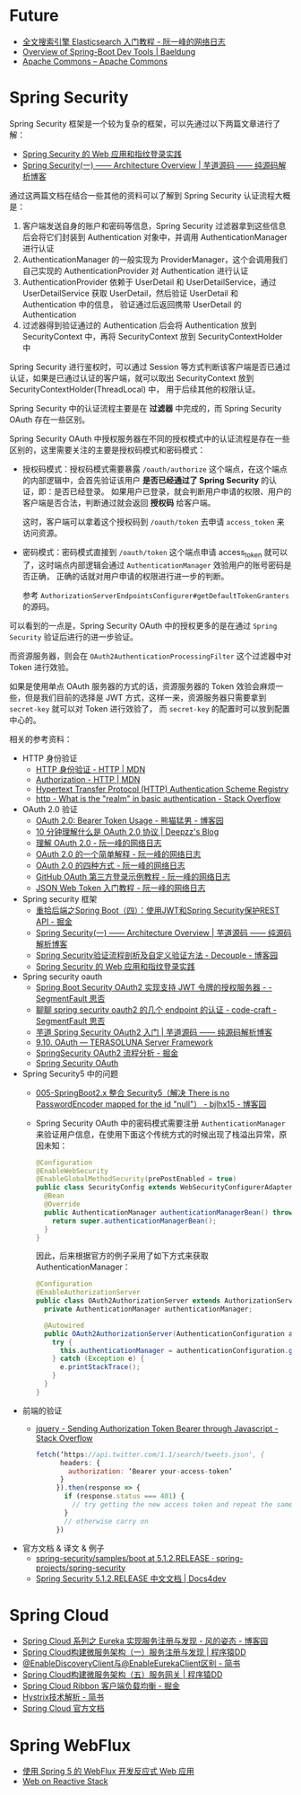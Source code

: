 * Future
  + [[http://www.ruanyifeng.com/blog/2017/08/elasticsearch.html][全文搜索引擎 Elasticsearch 入门教程 - 阮一峰的网络日志]]
  + [[https://www.baeldung.com/spring-boot-devtools][Overview of Spring-Boot Dev Tools | Baeldung]]
  + [[https://commons.apache.org/][Apache Commons – Apache Commons]]

* Spring Security
  Spring Security 框架是一个较为复杂的框架，可以先通过以下两篇文章进行了解：
  + [[https://www.ibm.com/developerworks/cn/web/wa-spring-security-web-application-and-fingerprint-login/index.html][Spring Security 的 Web 应用和指纹登录实践]]
  + [[http://www.iocoder.cn/Spring-Security/laoxu/Architecture-Overview/][Spring Security(一) —— Architecture Overview | 芋道源码 —— 纯源码解析博客]]

  通过这两篇文档在结合一些其他的资料可以了解到 Spring Security 认证流程大概是：
  1. 客户端发送自身的账户和密码等信息，Spring Security 过滤器拿到这些信息后会将它们封装到 Authentication 对象中，并调用 AuthenticationManager 进行认证
  2. AuthenticationManager 的一般实现为 ProviderManager，这个会调用我们自己实现的 AuthenticationProvider 对 Authentication 进行认证
  3. AuthenticationProvider 依赖于 UserDetail 和 UserDetailService，通过 UserDetailService 获取 UserDetail，然后验证 UserDetail 和 Authentication 中的信息，
     验证通过后返回携带 UserDetail 的 Authentication
  4. 过滤器得到验证通过的 Authentication 后会将 Authentication 放到 SecurityContext 中，再将 SecurityContext 放到 SecurityContextHolder 中

  Spring Security 进行鉴权时，可以通过 Session 等方式判断该客户端是否已通过认证，如果是已通过认证的客户端，就可以取出 SecurityContext 放到 SecurityContextHolder(ThreadLocal) 中，
  用于后续其他的权限认证。

  Spring Security 中的认证流程主要是在 *过滤器* 中完成的，而 Spring Security OAuth 存在一些区别。
  
  Spring Security OAuth 中授权服务器在不同的授权模式中的认证流程是存在一些区别的，这里需要关注的主要是授权码模式和密码模式：
  + 授权码模式：授权码模式需要暴露 ~/oauth/authorize~ 这个端点，在这个端点的内部逻辑中，会首先验证该用户 *是否已经通过了 Spring Security* 的认证，即：是否已经登录。
    如果用户已登录，就会判断用户申请的权限、用户的客户端是否合法，判断通过就会返回 *授权码* 给客户端。

    这时，客户端可以拿着这个授权码到 ~/oauth/token~ 去申请 ~access_token~ 来访问资源。

  + 密码模式：密码模式直接到 ~/oauth/token~ 这个端点申请 access_token 就可以了，这时端点内部逻辑会通过 ~AuthenticationManager~ 效验用户的账号密码是否正确，
    正确的话就对用户申请的权限进行进一步的判断。
    
    参考 ~AuthorizationServerEndpointsConfigurer#getDefaultTokenGranters~ 的源码。

  可以看到的一点是，Spring Security OAuth 中的授权更多的是在通过 ~Spring Security~ 验证后进行的进一步验证。

  而资源服务器，则会在 ~OAuth2AuthenticationProcessingFilter~ 这个过滤器中对 Token 进行效验。

  如果是使用单点 OAuth 服务器的方式的话，资源服务器的 Token 效验会麻烦一些，但是我们目前的选择是 JWT 方式，这样一来，资源服务器只需要拿到 ~secret-key~ 就可以对 Token 进行效验了，
  而 ~secret-key~ 的配置时可以放到配置中心的。

  相关的参考资料：
  + HTTP 身份验证
    - [[https://developer.mozilla.org/zh-CN/docs/Web/HTTP/Authentication][HTTP 身份验证 - HTTP | MDN]]
    - [[https://developer.mozilla.org/zh-CN/docs/Web/HTTP/Headers/Authorization][Authorization - HTTP | MDN]]
    - [[http://www.iana.org/assignments/http-authschemes/http-authschemes.xhtml][Hypertext Transfer Protocol (HTTP) Authentication Scheme Registry]]
    - [[https://stackoverflow.com/questions/12701085/what-is-the-realm-in-basic-authentication][http - What is the "realm" in basic authentication - Stack Overflow]]
  + OAuth 2.0 验证
    - [[https://www.cnblogs.com/XiongMaoMengNan/p/6785155.html][OAuth 2.0: Bearer Token Usage - 熊猫猛男 - 博客园]]
    - [[https://deepzz.com/post/what-is-oauth2-protocol.html][10 分钟理解什么是 OAuth 2.0 协议 | Deepzz's Blog]]
    - [[http://www.ruanyifeng.com/blog/2014/05/oauth_2_0.html][理解 OAuth 2.0 - 阮一峰的网络日志]]
    - [[http://www.ruanyifeng.com/blog/2019/04/oauth_design.html][OAuth 2.0 的一个简单解释 - 阮一峰的网络日志]]
    - [[http://www.ruanyifeng.com/blog/2019/04/oauth-grant-types.html][OAuth 2.0 的四种方式 - 阮一峰的网络日志]]
    - [[http://www.ruanyifeng.com/blog/2019/04/github-oauth.html][GitHub OAuth 第三方登录示例教程 - 阮一峰的网络日志]]
    - [[http://www.ruanyifeng.com/blog/2018/07/json_web_token-tutorial.html][JSON Web Token 入门教程 - 阮一峰的网络日志]]
  + Spring security 框架
    - [[https://juejin.im/post/58c29e0b1b69e6006bce02f4][重拾后端之Spring Boot（四）：使用JWT和Spring Security保护REST API - 掘金]]
    - [[http://www.iocoder.cn/Spring-Security/laoxu/Architecture-Overview/][Spring Security(一) —— Architecture Overview | 芋道源码 —— 纯源码解析博客]]
    - [[https://www.cnblogs.com/xz816111/p/8528896.html][Spring Security验证流程剖析及自定义验证方法 - Decouple - 博客园]]
    - [[https://www.ibm.com/developerworks/cn/web/wa-spring-security-web-application-and-fingerprint-login/index.html][Spring Security 的 Web 应用和指纹登录实践]]
  + Spring security oauth
    - [[https://segmentfault.com/a/1190000018771279][Spring Boot Security OAuth2 实现支持 JWT 令牌的授权服务器 - - SegmentFault 思否]]
    - [[https://segmentfault.com/a/1190000012384850][聊聊 spring security oauth2 的几个 endpoint 的认证 - code-craft - SegmentFault 思否]]
    - [[http://www.iocoder.cn/Spring-Security/OAuth2-learning/?vip][芋道 Spring Security OAuth2 入门 | 芋道源码 —— 纯源码解析博客]]
    - [[http://terasolunaorg.github.io/guideline/5.3.0.RELEASE/en/Security/OAuth.html][9.10. OAuth — TERASOLUNA Server Framework]]
    - [[https://juejin.im/post/5c44ab616fb9a049b34849d7][SpringSecurity OAuth2 流程分析 - 掘金]]
    - [[https://projects.spring.io/spring-security-oauth/docs/oauth2.html][Spring Security OAuth]]
  + Spring Security5 中的问题
    - [[https://www.cnblogs.com/bjlhx/p/9878450.html][005-SpringBoot2.x 整合 Security5（解决 There is no PasswordEncoder mapped for the id "null"） - bjlhx15 - 博客园]]
    - Spring Security OAuth 中的密码模式需要注册 ~AuthenticationManager~ 来验证用户信息，在使用下面这个传统方式的时候出现了栈溢出异常，原因未知：
      #+begin_src java
        @Configuration
        @EnableWebSecurity
        @EnableGlobalMethodSecurity(prePostEnabled = true)
        public class SecurityConfig extends WebSecurityConfigurerAdapter {
          @Bean
          @Override
          public AuthenticationManager authenticationManagerBean() throws Exception {
            return super.authenticationManagerBean();
          }
        }
      #+end_src      

      因此，后来根据官方的例子采用了如下方式来获取 AuthenticationManager：
      #+begin_src java
        @Configuration
        @EnableAuthorizationServer
        public class OAuth2AuthorizationServer extends AuthorizationServerConfigurerAdapter {
          private AuthenticationManager authenticationManager;

          @Autowired
          public OAuth2AuthorizationServer(AuthenticationConfiguration authenticationConfiguration) {
            try {
              this.authenticationManager = authenticationConfiguration.getAuthenticationManager();
            } catch (Exception e) {
              e.printStackTrace();
            }
          }
        }
      #+end_src

  + 前端的验证
    - [[https://stackoverflow.com/questions/51506579/sending-authorization-token-bearer-through-javascript][jquery - Sending Authorization Token Bearer through Javascript - Stack Overflow]]
      #+begin_src js
        fetch(‘https://api.twitter.com/1.1/search/tweets.json', {
              headers: {
                authorization: ‘Bearer your-access-token’
              }
             }).then(response => {
               if (response.status === 401) {
                 // try getting the new access token and repeat the same request
               }
               // otherwise carry on
             })
      #+end_src
  + 官方文档 & 译文 & 例子
    - [[https://github.com/spring-projects/spring-security/tree/5.1.2.RELEASE/samples/boot][spring-security/samples/boot at 5.1.2.RELEASE · spring-projects/spring-security]]
    - [[https://www.docs4dev.com/docs/zh/spring-security/5.1.2.RELEASE/reference][Spring Security 5.1.2.RELEASE 中文文档 | Docs4dev]]

* Spring Cloud
  + [[https://www.cnblogs.com/fengzheng/p/10603672.html][Spring Cloud 系列之 Eureka 实现服务注册与发现 - 风的姿态 - 博客园]]
  + [[http://blog.didispace.com/springcloud1/][Spring Cloud构建微服务架构（一）服务注册与发现 | 程序猿DD]]
  + [[https://www.jianshu.com/p/f6db3117864f][@EnableDiscoveryClient与@EnableEurekaClient区别 - 简书]]
  + [[http://blog.didispace.com/springcloud5/][Spring Cloud构建微服务架构（五）服务网关 | 程序猿DD]]
  + [[https://juejin.im/post/5adee863f265da0b7527c26e][Spring Cloud Ribbon 客户端负载均衡 - 掘金]]
  + [[https://www.jianshu.com/p/3e11ac385c73][Hystrix技术解析 - 简书]]
  + [[https://cloud.spring.io/spring-cloud-static/Greenwich.SR3/single/spring-cloud.html#_spring_cloud_commons_common_abstractions][Spring Cloud 官方文档]]

* Spring WebFlux
  + [[https://www.ibm.com/developerworks/cn/java/spring5-webflux-reactive/index.html][使用 Spring 5 的 WebFlux 开发反应式 Web 应用]]
  + [[https://docs.spring.io/spring/docs/current/spring-framework-reference/web-reactive.html][Web on Reactive Stack]]

